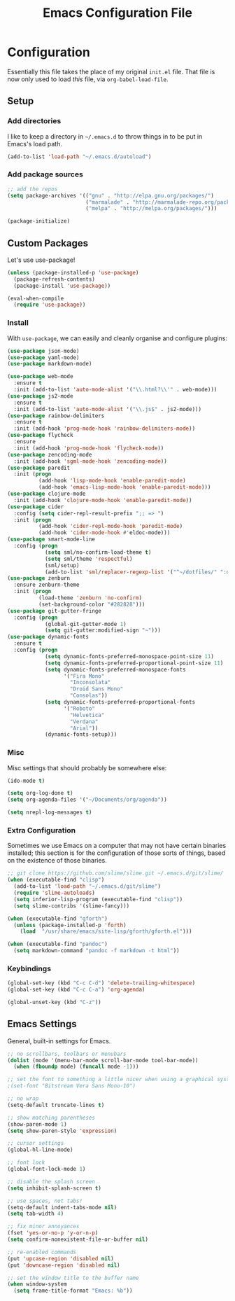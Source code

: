 #+TITLE: Emacs Configuration File
#+OPTIONS: toc:2

* Configuration

Essentially this file takes the place of my original =init.el= file. That file is now only
used to load /this/ file, via =org-babel-load-file=.

** Setup

*** Add directories

I like to keep a directory in =~/.emacs.d= to throw things in to be put in Emacs's load path.

#+begin_src emacs-lisp
(add-to-list 'load-path "~/.emacs.d/autoload")
#+end_src

*** Add package sources

#+begin_src emacs-lisp
;; add the repos
(setq package-archives '(("gnu" . "http://elpa.gnu.org/packages/")
                         ("marmalade" . "http://marmalade-repo.org/packages/")
                         ("melpa" . "http://melpa.org/packages/")))

(package-initialize)
#+end_src

** Custom Packages

Let's use use-package!

#+begin_src emacs-lisp
  (unless (package-installed-p 'use-package)
    (package-refresh-contents)
    (package-install 'use-package))

  (eval-when-compile
    (require 'use-package))
#+end_src

*** Install

With =use-package=, we can easily and cleanly organise and configure plugins:

#+begin_src emacs-lisp
  (use-package json-mode)
  (use-package yaml-mode)
  (use-package markdown-mode)

  (use-package web-mode
    :ensure t
    :init (add-to-list 'auto-mode-alist '("\\.html?\\'" . web-mode)))
  (use-package js2-mode
    :ensure t
    :init (add-to-list 'auto-mode-alist '("\\.js$" . js2-mode)))
  (use-package rainbow-delimiters
    :ensure t
    :init (add-hook 'prog-mode-hook 'rainbow-delimiters-mode))
  (use-package flycheck
    :ensure
    :init (add-hook 'prog-mode-hook 'flycheck-mode))
  (use-package zencoding-mode
    :init (add-hook 'sgml-mode-hook 'zencoding-mode))
  (use-package paredit
    :init (progn
            (add-hook 'lisp-mode-hook 'enable-paredit-mode)
            (add-hook 'emacs-lisp-mode-hook 'enable-paredit-mode)))
  (use-package clojure-mode
    :init (add-hook 'clojure-mode-hook 'enable-paredit-mode))
  (use-package cider
    :config (setq cider-repl-result-prefix ";; => ")
    :init (progn
            (add-hook 'cider-repl-mode-hook 'paredit-mode)
            (add-hook 'cider-mode-hook #'eldoc-mode)))
  (use-package smart-mode-line
    :config (progn
              (setq sml/no-confirm-load-theme t)
              (setq sml/theme 'respectful)
              (sml/setup)
              (add-to-list 'sml/replacer-regexp-list '("^~/dotfiles/" ":dotfiles:") t)))
  (use-package zenburn
    :ensure zenburn-theme
    :init (progn
            (load-theme 'zenburn 'no-confirm)
            (set-background-color "#282828")))
  (use-package git-gutter-fringe
    :config (progn
              (global-git-gutter-mode 1)
              (setq git-gutter:modified-sign "~")))
  (use-package dynamic-fonts
    :ensure t
    :config (progn
              (setq dynamic-fonts-preferred-monospace-point-size 11)
              (setq dynamic-fonts-preferred-proportional-point-size 11)
              (setq dynamic-fonts-preferred-monospace-fonts
                    '("Fira Mono"
                      "Inconsolata"
                      "Droid Sans Mono"
                      "Consolas"))
              (setq dynamic-fonts-preferred-proportional-fonts
                    '("Roboto"
                      "Helvetica"
                      "Verdana"
                      "Arial"))
              (dynamic-fonts-setup)))
#+end_src

*** Misc

Misc settings that should probably be somewhere else:

#+begin_src emacs-lisp
(ido-mode t)

(setq org-log-done t)
(setq org-agenda-files '("~/Documents/org/agenda"))

(setq nrepl-log-messages t)
#+end_src

*** Extra Configuration

Sometimes we use Emacs on a computer that may not have certain binaries installed;
this section is for the configuration of those sorts of things, based on the existence
of those binaries.

#+begin_src emacs-lisp
;; git clone https://github.com/slime/slime.git ~/.emacs.d/git/slime/
(when (executable-find "clisp")
  (add-to-list 'load-path "~/.emacs.d/git/slime")
  (require 'slime-autoloads)
  (setq inferior-lisp-program (executable-find "clisp"))
  (setq slime-contribs '(slime-fancy)))

(when (executable-find "gforth")
  (unless (package-installed-p 'forth)
    (load  "/usr/share/emacs/site-lisp/gforth/gforth.el")))

(when (executable-find "pandoc")
  (setq markdown-command "pandoc -f markdown -t html"))
#+end_src

*** Keybindings

#+begin_src emacs-lisp
(global-set-key (kbd "C-c C-d") 'delete-trailing-whitespace)
(global-set-key (kbd "C-c C-a") 'org-agenda)

(global-unset-key (kbd "C-z"))
#+end_src

** Emacs Settings

General, built-in settings for Emacs.

#+begin_src emacs-lisp
;; no scrollbars, toolbars or menubars
(dolist (mode '(menu-bar-mode scroll-bar-mode tool-bar-mode))
  (when (fboundp mode) (funcall mode -1)))

;; set the font to something a little nicer when using a graphical system
;(set-font "Bitstream Vera Sans Mono-10")

;; no wrap
(setq-default truncate-lines t)

;; show matching parentheses
(show-paren-mode 1)
(setq show-paren-style 'expression)

;; cursor settings
(global-hl-line-mode)

;; font lock
(global-font-lock-mode 1)

;; disable the splash screen
(setq inhibit-splash-screen t)

;; use spaces, not tabs!
(setq-default indent-tabs-mode nil)
(setq tab-width 4)

;; fix minor annoyances
(fset 'yes-or-no-p 'y-or-n-p)
(setq confirm-nonexistent-file-or-buffer nil)

;; re-enabled commands
(put 'upcase-region 'disabled nil)
(put 'downcase-region 'disabled nil)

;; set the window title to the buffer name
(when window-system
  (setq frame-title-format "Emacs: %b"))
#+end_src
